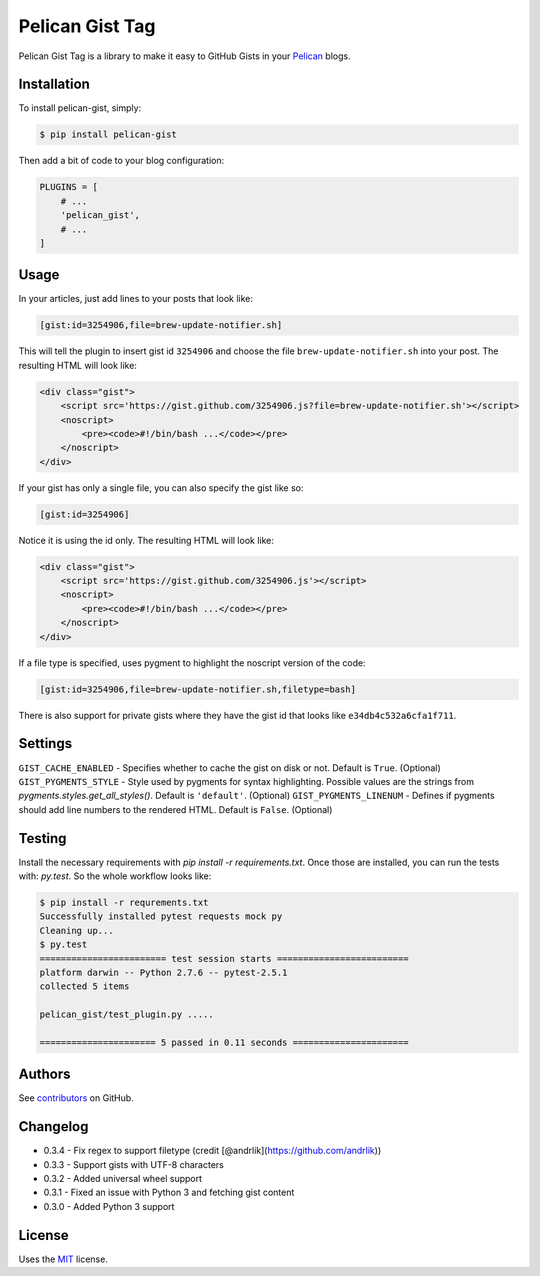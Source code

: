 Pelican Gist Tag
================

Pelican Gist Tag is a library to make it easy to GitHub Gists in your Pelican_ blogs.

Installation
------------

To install pelican-gist, simply:

.. code-block:: bash

    $ pip install pelican-gist

Then add a bit of code to your blog configuration:

.. code-block:: python

    PLUGINS = [
        # ...
        'pelican_gist',
        # ...
    ]

Usage
-----

In your articles, just add lines to your posts that look like:

.. code-block:: html

    [gist:id=3254906,file=brew-update-notifier.sh]

This will tell the plugin to insert gist id ``3254906`` and choose the file ``brew-update-notifier.sh`` into your post. The resulting HTML will look like:

.. code-block:: html

    <div class="gist">
        <script src='https://gist.github.com/3254906.js?file=brew-update-notifier.sh'></script>
        <noscript>
            <pre><code>#!/bin/bash ...</code></pre>
        </noscript>
    </div>

If your gist has only a single file, you can also specify the gist like so:

.. code-block:: html

    [gist:id=3254906]

Notice it is using the id only. The resulting HTML will look like:

.. code-block:: html

    <div class="gist">
        <script src='https://gist.github.com/3254906.js'></script>
        <noscript>
            <pre><code>#!/bin/bash ...</code></pre>
        </noscript>
    </div>

If a file type is specified, uses pygment to highlight the noscript version of the code:

.. code-block:: html

    [gist:id=3254906,file=brew-update-notifier.sh,filetype=bash]

There is also support for private gists where they have the gist id that looks like ``e34db4c532a6cfa1f711``.

Settings
--------

``GIST_CACHE_ENABLED`` - Specifies whether to cache the gist on disk or not. Default is ``True``. (Optional)
``GIST_PYGMENTS_STYLE`` - Style used by pygments for syntax highlighting. Possible values are the strings from `pygments.styles.get_all_styles()`. Default is ``'default'``. (Optional)
``GIST_PYGMENTS_LINENUM`` - Defines if pygments should add line numbers to the rendered HTML. Default is ``False``. (Optional)

Testing
---------

Install the necessary requirements with `pip install -r requirements.txt`. Once those are installed, you can run the tests with: `py.test`. So the whole workflow looks like:

.. code-block:: bash

    $ pip install -r requrements.txt
    Successfully installed pytest requests mock py
    Cleaning up...
    $ py.test
    ======================== test session starts =========================
    platform darwin -- Python 2.7.6 -- pytest-2.5.1
    collected 5 items

    pelican_gist/test_plugin.py .....

    ====================== 5 passed in 0.11 seconds ======================


Authors
---------

See `contributors`_ on GitHub.


Changelog
---------

- 0.3.4 - Fix regex to support filetype (credit [@andrlik](https://github.com/andrlik))

- 0.3.3 - Support gists with UTF-8 characters

- 0.3.2 - Added universal wheel support

- 0.3.1 - Fixed an issue with Python 3 and fetching gist content

- 0.3.0 - Added Python 3 support


License
-------

Uses the `MIT`_ license.


.. _Pelican: http://blog.getpelican.com/
.. _contributors: https://github.com/streeter/pelican-gist/graphs/contributors
.. _MIT: http://opensource.org/licenses/MIT

